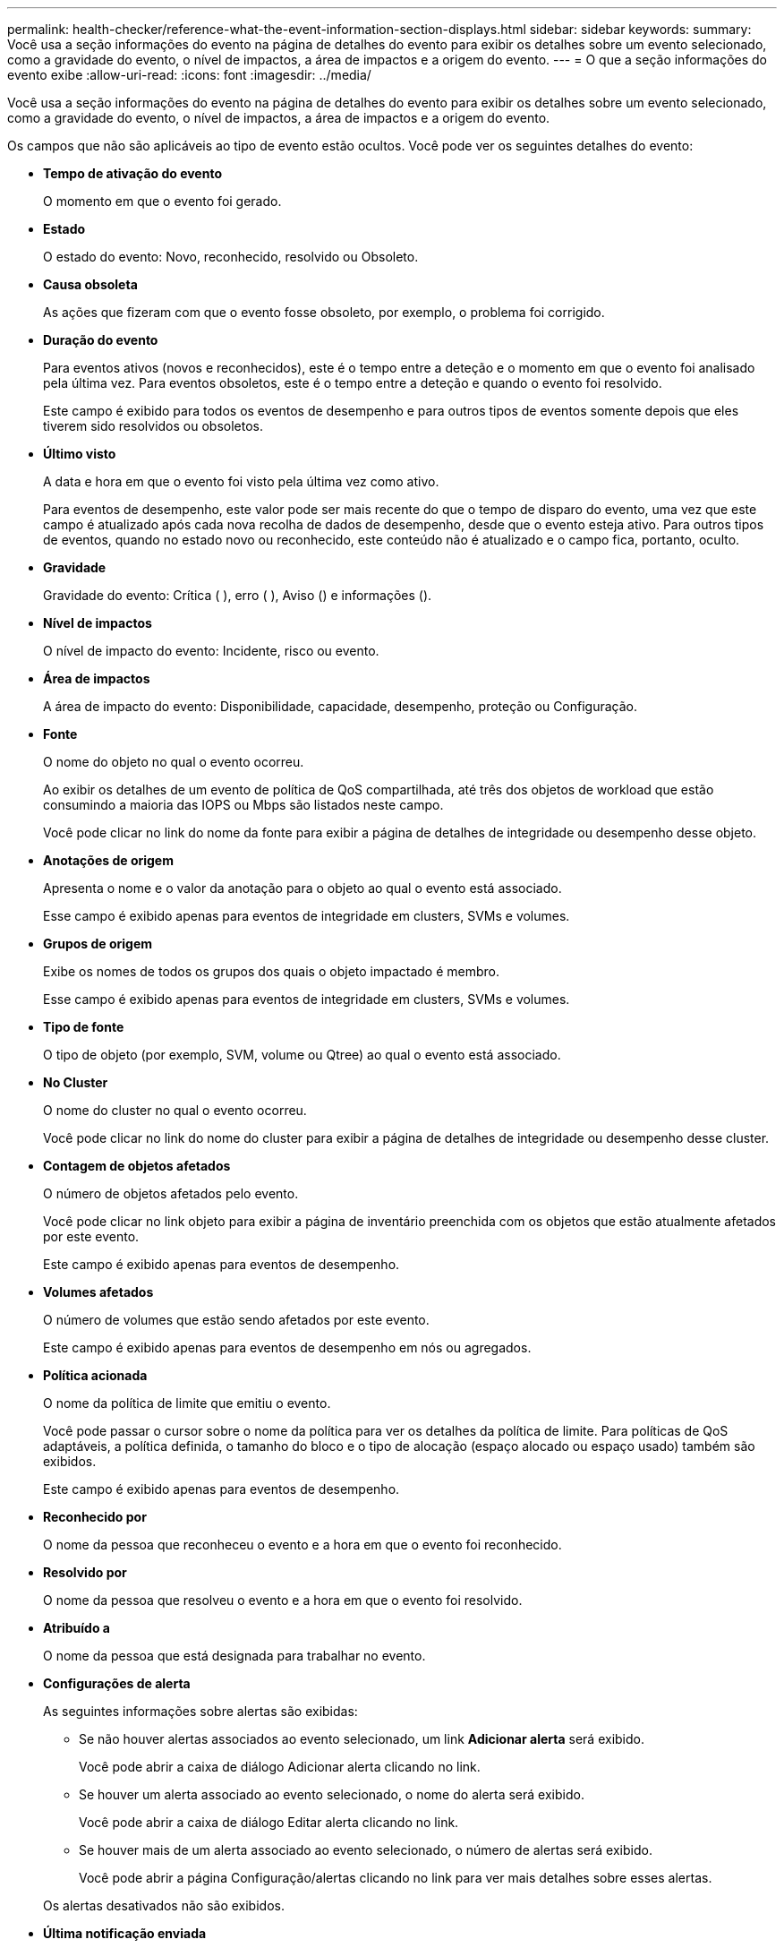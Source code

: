 ---
permalink: health-checker/reference-what-the-event-information-section-displays.html 
sidebar: sidebar 
keywords:  
summary: Você usa a seção informações do evento na página de detalhes do evento para exibir os detalhes sobre um evento selecionado, como a gravidade do evento, o nível de impactos, a área de impactos e a origem do evento. 
---
= O que a seção informações do evento exibe
:allow-uri-read: 
:icons: font
:imagesdir: ../media/


[role="lead"]
Você usa a seção informações do evento na página de detalhes do evento para exibir os detalhes sobre um evento selecionado, como a gravidade do evento, o nível de impactos, a área de impactos e a origem do evento.

Os campos que não são aplicáveis ao tipo de evento estão ocultos. Você pode ver os seguintes detalhes do evento:

* *Tempo de ativação do evento*
+
O momento em que o evento foi gerado.

* *Estado*
+
O estado do evento: Novo, reconhecido, resolvido ou Obsoleto.

* *Causa obsoleta*
+
As ações que fizeram com que o evento fosse obsoleto, por exemplo, o problema foi corrigido.

* *Duração do evento*
+
Para eventos ativos (novos e reconhecidos), este é o tempo entre a deteção e o momento em que o evento foi analisado pela última vez. Para eventos obsoletos, este é o tempo entre a deteção e quando o evento foi resolvido.

+
Este campo é exibido para todos os eventos de desempenho e para outros tipos de eventos somente depois que eles tiverem sido resolvidos ou obsoletos.

* *Último visto*
+
A data e hora em que o evento foi visto pela última vez como ativo.

+
Para eventos de desempenho, este valor pode ser mais recente do que o tempo de disparo do evento, uma vez que este campo é atualizado após cada nova recolha de dados de desempenho, desde que o evento esteja ativo. Para outros tipos de eventos, quando no estado novo ou reconhecido, este conteúdo não é atualizado e o campo fica, portanto, oculto.

* *Gravidade*
+
Gravidade do evento: Crítica (image:../media/sev-critical-um60.png[""] ), erro (image:../media/sev-error-um60.png[""] ), Aviso (image:../media/sev-warning-um60.png[""]) e informações (image:../media/sev-information-um60.gif[""]).

* *Nível de impactos*
+
O nível de impacto do evento: Incidente, risco ou evento.

* *Área de impactos*
+
A área de impacto do evento: Disponibilidade, capacidade, desempenho, proteção ou Configuração.

* *Fonte*
+
O nome do objeto no qual o evento ocorreu.

+
Ao exibir os detalhes de um evento de política de QoS compartilhada, até três dos objetos de workload que estão consumindo a maioria das IOPS ou Mbps são listados neste campo.

+
Você pode clicar no link do nome da fonte para exibir a página de detalhes de integridade ou desempenho desse objeto.

* *Anotações de origem*
+
Apresenta o nome e o valor da anotação para o objeto ao qual o evento está associado.

+
Esse campo é exibido apenas para eventos de integridade em clusters, SVMs e volumes.

* *Grupos de origem*
+
Exibe os nomes de todos os grupos dos quais o objeto impactado é membro.

+
Esse campo é exibido apenas para eventos de integridade em clusters, SVMs e volumes.

* *Tipo de fonte*
+
O tipo de objeto (por exemplo, SVM, volume ou Qtree) ao qual o evento está associado.

* *No Cluster*
+
O nome do cluster no qual o evento ocorreu.

+
Você pode clicar no link do nome do cluster para exibir a página de detalhes de integridade ou desempenho desse cluster.

* *Contagem de objetos afetados*
+
O número de objetos afetados pelo evento.

+
Você pode clicar no link objeto para exibir a página de inventário preenchida com os objetos que estão atualmente afetados por este evento.

+
Este campo é exibido apenas para eventos de desempenho.

* *Volumes afetados*
+
O número de volumes que estão sendo afetados por este evento.

+
Este campo é exibido apenas para eventos de desempenho em nós ou agregados.

* *Política acionada*
+
O nome da política de limite que emitiu o evento.

+
Você pode passar o cursor sobre o nome da política para ver os detalhes da política de limite. Para políticas de QoS adaptáveis, a política definida, o tamanho do bloco e o tipo de alocação (espaço alocado ou espaço usado) também são exibidos.

+
Este campo é exibido apenas para eventos de desempenho.

* *Reconhecido por*
+
O nome da pessoa que reconheceu o evento e a hora em que o evento foi reconhecido.

* *Resolvido por*
+
O nome da pessoa que resolveu o evento e a hora em que o evento foi resolvido.

* *Atribuído a*
+
O nome da pessoa que está designada para trabalhar no evento.

* *Configurações de alerta*
+
As seguintes informações sobre alertas são exibidas:

+
** Se não houver alertas associados ao evento selecionado, um link *Adicionar alerta* será exibido.
+
Você pode abrir a caixa de diálogo Adicionar alerta clicando no link.

** Se houver um alerta associado ao evento selecionado, o nome do alerta será exibido.
+
Você pode abrir a caixa de diálogo Editar alerta clicando no link.

** Se houver mais de um alerta associado ao evento selecionado, o número de alertas será exibido.
+
Você pode abrir a página Configuração/alertas clicando no link para ver mais detalhes sobre esses alertas.



+
Os alertas desativados não são exibidos.

* *Última notificação enviada*
+
A data e hora em que a notificação de alerta mais recente foi enviada.

* *Enviado via*
+
O mecanismo que foi usado para enviar a notificação de alerta: Email ou intercetação SNMP.

* * Execução prévia de Script*
+
O nome do script que foi executado quando o alerta foi gerado.


